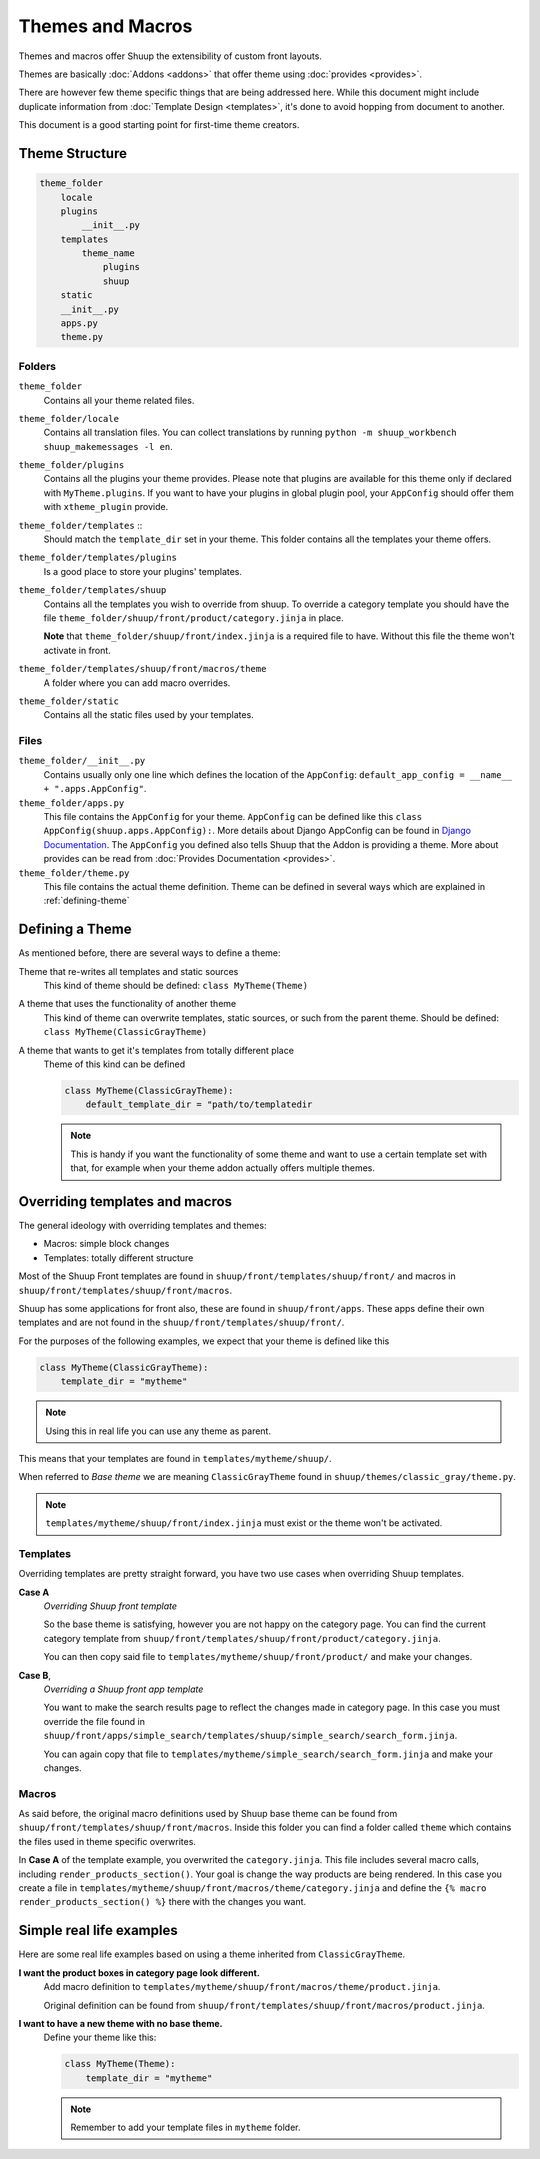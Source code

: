 Themes and Macros
=================

Themes and macros offer Shuup the extensibility of custom front layouts.

Themes are basically :doc:`Addons <addons>` that offer theme using :doc:`provides <provides>`.

There are however few theme specific things that are being addressed here.
While this document might include duplicate information
from :doc:`Template Design <templates>`, it's done to avoid hopping from document to another.

This document is a good starting point for first-time theme creators.

Theme Structure
---------------

.. code-block:: none

    theme_folder
        locale
        plugins
            __init__.py
        templates
            theme_name
                plugins
                shuup
        static
        __init__.py
        apps.py
        theme.py

..


Folders
~~~~~~~

``theme_folder``
    Contains all your theme related files.

``theme_folder/locale``
    Contains all translation files. You can collect translations by
    running ``python -m shuup_workbench shuup_makemessages -l en``.

``theme_folder/plugins``
    Contains all the plugins your theme provides.
    Please note that plugins are available for this
    theme only if declared with ``MyTheme.plugins``.
    If you want to have your plugins in global plugin pool,
    your ``AppConfig`` should offer them with ``xtheme_plugin`` provide.

``theme_folder/templates`` ::
    Should match the ``template_dir`` set in your theme.
    This folder contains all the templates your theme offers.

``theme_folder/templates/plugins``
    Is a good place to store your plugins' templates.

``theme_folder/templates/shuup``
    Contains all the templates you wish to override from shuup.
    To override a category template you should have the
    file ``theme_folder/shuup/front/product/category.jinja`` in place.

    **Note** that ``theme_folder/shuup/front/index.jinja`` is a required file to have.
    Without this file the theme won't activate in front.

``theme_folder/templates/shuup/front/macros/theme``
    A folder where you can add macro overrides.

``theme_folder/static``
    Contains all the static files used by your templates.

Files
~~~~~

``theme_folder/__init__.py``
    Contains usually only one line which defines the location
    of the ``AppConfig``: ``default_app_config = __name__ + ".apps.AppConfig"``.

``theme_folder/apps.py``
    This file contains the ``AppConfig`` for your theme. ``AppConfig``
    can be defined like this ``class AppConfig(shuup.apps.AppConfig):``.
    More details about Django AppConfig can be found in `Django Documentation <https://docs.djangoproject.com/en/1.8/ref/applications/>`_.
    The ``AppConfig`` you defined also tells Shuup that the Addon is providing a theme.
    More about provides can be read from :doc:`Provides Documentation <provides>`.

``theme_folder/theme.py``
    This file contains the actual theme definition.
    Theme can be defined in several ways which are explained in :ref:`defining-theme`

.. _defining-theme:

Defining a Theme
----------------

As mentioned before, there are several ways to define a theme:

Theme that re-writes all templates and static sources
    This kind of theme should be defined: ``class MyTheme(Theme)``

A theme that uses the functionality of another theme
    This kind of theme can overwrite templates, static sources, or such from the parent theme.
    Should be defined: ``class MyTheme(ClassicGrayTheme)``

A theme that wants to get it's templates from totally different place
    Theme of this kind can be defined

    .. code-block:: python

        class MyTheme(ClassicGrayTheme):
            default_template_dir = "path/to/templatedir

    .. note:: This is handy if you want the functionality of some theme
              and want to use a certain template set with that, for
              example when your theme addon actually offers multiple themes.

Overriding templates and macros
-------------------------------

The general ideology with overriding templates and themes:

* Macros: simple block changes
* Templates: totally different structure

Most of the Shuup Front templates are found in ``shuup/front/templates/shuup/front/``
and macros in ``shuup/front/templates/shuup/front/macros``.

Shuup has some applications for front also, these are found in ``shuup/front/apps``.
These apps define their own templates and are not found
in the ``shuup/front/templates/shuup/front/``.

For the purposes of the following examples, we expect that your theme is defined like this

.. code-block:: python

    class MyTheme(ClassicGrayTheme):
        template_dir = "mytheme"

.. note:: Using this in real life you can use any theme as parent.

This means that your templates are found in ``templates/mytheme/shuup/``.

When referred to `Base theme` we are meaning ``ClassicGrayTheme`` found in ``shuup/themes/classic_gray/theme.py``.

.. note:: ``templates/mytheme/shuup/front/index.jinja`` must exist or the theme won't be activated.

Templates
~~~~~~~~~

Overriding templates are pretty straight forward,
you have two use cases when overriding Shuup templates.

**Case A**
    *Overriding Shuup front template*

    So the base theme is satisfying, however you are not happy on the
    category page. You can find the current category template
    from ``shuup/front/templates/shuup/front/product/category.jinja``.

    You can then copy said file to ``templates/mytheme/shuup/front/product/`` and make your changes.

**Case B**,
    *Overriding a Shuup front app template*

    You want to make the search results page to reflect the changes made in
    category page. In this case you must override the file found in
    ``shuup/front/apps/simple_search/templates/shuup/simple_search/search_form.jinja``.

    You can again copy that file to ``templates/mytheme/simple_search/search_form.jinja`` and make your changes.

Macros
~~~~~~

As said before, the original macro definitions used by Shuup base theme can be
found from ``shuup/front/templates/shuup/front/macros``. Inside this folder
you can find a folder called ``theme`` which contains the files used in
theme specific overwrites.

In **Case A** of the template example, you overwrited the ``category.jinja``.
This file includes several macro calls, including ``render_products_section()``.
Your goal is change the way products are being rendered. In this case you
create a file in ``templates/mytheme/shuup/front/macros/theme/category.jinja``
and define the ``{% macro render_products_section() %}`` there with the changes you want.

Simple real life examples
-------------------------

Here are some real life examples based on using a theme inherited from ``ClassicGrayTheme``.

**I want the product boxes in category page look different.**
    Add macro definition to ``templates/mytheme/shuup/front/macros/theme/product.jinja``.

    Original definition can be found from ``shuup/front/templates/shuup/front/macros/product.jinja``.

**I want to have a new theme with no base theme.**
    Define your theme like this:

    .. code-block:: python

        class MyTheme(Theme):
            template_dir = "mytheme"

    .. note:: Remember to add your template files in ``mytheme`` folder.
